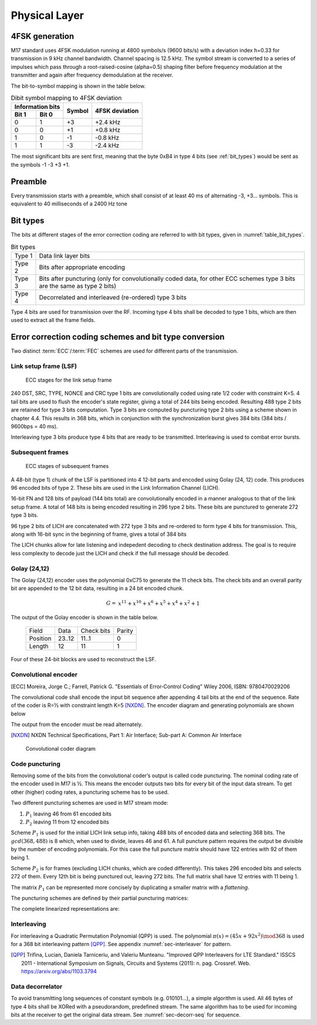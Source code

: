 Physical Layer
==============

4FSK generation
---------------

M17 standard uses 4FSK modulation running at 4800 symbols/s (9600
bits/s) with a deviation index h=0.33 for transmission in 9 kHz
channel bandwidth. Channel spacing is 12.5 kHz. The symbol stream is
converted to a series of impulses which pass through a
root-raised-cosine (alpha=0.5) shaping filter before frequency modulation
at the transmitter and again after frequency demodulation at the
receiver.

.. graph:: modulation
   :alt: RRC filter and Frequency Modulation
   :caption: 4FSK modulator dataflow

   rankdir="LR"
   src [shape=none, label=""]
   out [shape=none, label=""]
   "RRC Filter"[shape=box]
   "Frequency Modulation"[shape=box]

   src -- "RRC Filter" [label="Dibits Input"]
   "RRC Filter" -- "Frequency Modulation"
   "Frequency Modulation" -- out [label="4FSK output"]

The bit-to-symbol mapping is shown in the table below.

.. table:: Dibit symbol mapping to 4FSK deviation

   +-------------------------------+---------------+---------------+
   |Information bits               |Symbol         |4FSK deviation |
   +---------------+---------------+               |               |
   |Bit 1          | Bit 0         |               |               |
   +===============+===============+===============+===============+
   |0              |1              |+3             |+2.4 kHz       |
   +---------------+---------------+---------------+---------------+
   |0              |0              |+1             |+0.8 kHz       |
   +---------------+---------------+---------------+---------------+
   |1              |0              |-1             |-0.8 kHz       |
   +---------------+---------------+---------------+---------------+
   |1              |1              |-3             |-2.4 kHz       |
   +---------------+---------------+---------------+---------------+

.. todo:: update section

The most significant bits are sent first, meaning that the byte 0xB4
in type 4 bits (see :ref:`bit_types`) would be sent as the symbols -1 -3 +3
+1.

Preamble
--------

Every transmission starts with a preamble, which shall consist of at
least 40 ms of alternating -3, +3... symbols. This is equivalent to 40
milliseconds of a 2400 Hz tone


.. _bit_types:

Bit types
---------

The bits at different stages of the error correction coding are
referred to with bit types, given in :numref:`table_bit_types`.

.. _table_bit_types:
.. table:: Bit types

   +---------------+------------------------------------------+
   |Type 1         |Data link layer bits                      |
   +---------------+------------------------------------------+
   |Type 2         |Bits after appropriate encoding           |
   +---------------+------------------------------------------+
   |Type 3         |Bits after puncturing (only for           |
   |               |convolutionally coded data, for other     |
   |               |ECC schemes type 3 bits are the same as   |
   |               |type 2 bits)                              |
   +---------------+------------------------------------------+
   |Type 4         |Decorrelated and interleaved (re-ordered) |
   |               |type 3 bits                               |
   +---------------+------------------------------------------+

Type 4 bits are used for transmission over the RF. Incoming type 4
bits shall be decoded to type 1 bits, which are then used to extract
all the frame fields.

Error correction coding schemes and bit type conversion
-------------------------------------------------------

Two distinct :term:`ECC`/:term:`FEC` schemes are used for different parts of
the transmission.


Link setup frame (LSF)
~~~~~~~~~~~~~~~~

.. figure:: ../images/link_setup_frame_encoding.*

   ECC stages for the link setup frame

240 DST, SRC, TYPE, NONCE and CRC type 1 bits are convolutionally
coded using rate 1/2 coder with constraint K=5. 4 tail bits are used
to flush the encoder's state register, giving a total of 244 bits
being encoded. Resulting 488 type 2 bits are retained for type 3 bits
computation. Type 3 bits are computed by puncturing type 2 bits using
a scheme shown in chapter 4.4. This results in 368 bits, which in
conjunction with the synchronization burst gives 384 bits (384 bits /
9600bps = 40 ms).

Interleaving type 3 bits produce type 4 bits that are ready to be
transmitted. Interleaving is used to combat error bursts.


Subsequent frames
~~~~~~~~~~~~~~~~~

.. figure:: ../images/frame_encoding.*

   ECC stages of subsequent frames

A 48-bit (type 1) chunk of the LSF is partitioned into 4 12-bit parts and
encoded using Golay (24, 12) code. This produces 96 encoded bits
of type 2. These bits are used in the Link Information Channel (LICH).

16-bit FN and 128 bits of payload (144 bits total) are convolutionally encoded in a manner
analogous to that of the link setup frame. A total of 148 bits is
being encoded resulting in 296 type 2 bits. These bits are punctured
to generate 272 type 3 bits.

96 type 2 bits of LICH are concatenated with 272 type 3 bits and
re-ordered to form type 4 bits for transmission. This, along with
16-bit sync in the beginning of frame, gives a total of 384 bits

The LICH chunks allow for late listening and indepedent decoding to
check destination address. The goal is to require less complexity to
decode just the LICH and check if the full message should be decoded.

Golay (24,12)
~~~~~~~~~~~~~

The Golay (24,12) encoder uses the polynomial 0xC75 to generate the 11
check bits.  The check bits and an overall parity bit are appended to
the 12 bit data, resulting in a 24 bit encoded chunk.

.. math::
  
   \begin{align}
   G =& x^{11} + x^{10} + x^6 + x^5 + x^4 + x^2 + 1
   \end{align}

The output of the Golay encoder is shown in the table below.

   +------------+----------+-------------+---------+
   | Field      | Data     | Check bits  | Parity  |
   +------------+----------+-------------+---------+
   | Position   | 23..12   | 11..1       | 0       |
   +------------+----------+-------------+---------+
   | Length     | 12       | 11          | 1       |
   +------------+----------+-------------+---------+

Four of these 24-bit blocks are used to reconstruct the LSF.

Convolutional encoder
~~~~~~~~~~~~~~~~~~~~~

.. [ECC] Moreira, Jorge C.; Farrell, Patrick G. "Essentials of
         Error‐Control Coding" Wiley 2006, ISBN: 9780470029206

The convolutional code shall encode the input bit sequence after
appending 4 tail bits at the end of the sequence. Rate of the coder is
R=½ with constraint length K=5 [NXDN]_. The encoder diagram and generating
polynomials are shown below

.. math::
   :nowrap:

   \begin{align}
   G_1(D) =& 1 + D^3 + D^4 \\
   G_2(D) =& 1+ D + D^2 + D^4
   \end{align}

The output from the encoder must be read alternately.

.. [NXDN] NXDN Technical Specifications, Part 1: Air Interface;
          Sub-part A: Common Air Interface

.. figure:: ../images/convolutional.*
   :scale: 30%

   Convolutional coder diagram

Code puncturing
~~~~~~~~~~~~~~~

Removing some of the bits from the convolutional coder’s output is
called code puncturing. The nominal coding rate of the encoder used in
M17 is ½. This means the encoder outputs two bits for every bit of the
input data stream. To get other (higher) coding rates, a puncturing
scheme has to be used.

Two different puncturing schemes are used in M17 stream mode:

#. :math:`P_1` leaving 46 from 61 encoded bits
#. :math:`P_2` leaving 11 from 12 encoded bits

Scheme :math:`P_1` is used for the initial LICH link setup info, taking 488
bits of encoded data and selecting 368 bits. The :math:`gcd(368, 488)`
is 8 which, when used to divide, leaves 46 and 61. A full puncture
pattern requires the output be divisible by the number of encoding
polynomials. For this case the full puncture matrix should have 122
entries with 92 of them being 1.

Scheme :math:`P_2` is for frames (excluding LICH chunks, which are coded
differently). This takes 296 encoded bits and selects 272 of them.
Every 12th bit is being punctured out, leaving 272 bits.
The full matrix shall have 12 entries with 11 being 1.

The matrix :math:`P_1` can be represented more concisely by duplicating a
smaller matrix with a *flattening*.

.. math::
   :nowrap:

   \begin{align}
     S_{} = & \begin{bmatrix}
     a & \vec{r_1} & c \\
     b & \vec{r_2} & X
     \end{bmatrix} \\
     S_{full} = & \begin{bmatrix}
     a & \vec{r_1} & c & b & \vec{r_2} \\
     b & \vec{r_2} & a & \vec{r_1} & c
     \end{bmatrix}
   \end{align}


The puncturing schemes are defined by their partial puncturing matrices:

.. math::
   :nowrap:

   .. only:: latex
      \setcounter{MaxMatrixCols}{32}

   \begin{align}
   P_1 = & \begin{bmatrix}
   1 & 1 & 1 & 0 & 1 & 1 & 0 & 1 & 1 & 1 & 1 & 0 & 1 & 1 & 0 & 1 & 1 & 1 & 1 & 0 & 1 & 1 & 0 & 1 & 1 & 1 & 1 & 0 & 1 & 1 & 1 \\
   1 & 0 & 1 & 1 & 0 & 1 & 1 & 1 & 1 & 0 & 1 & 1 & 0 & 1 & 1 & 1 & 1 & 0 & 1 & 1 & 0 & 1 & 1 & 1 & 1 & 0 & 1 & 1 & 0 & 1 & X
   \end{bmatrix} \\
   P_2 = & \begin{bmatrix}
   1 & 1 & 1 & 1 & 1 & 1 \\
   1 & 1 & 1 & 1 & 1 & 0
   \end{bmatrix}
   \end{align}


The complete linearized representations are:

.. code-block:: python
   :caption: linearized puncture patterns

   P1 = [1, 1, 1, 0, 1, 1, 0, 1, 1, 0, 1, 1, 0, 1, 1, 1, 1, 1, 1, 0,
   1, 1, 0, 1, 1, 0, 1, 1, 0, 1, 1, 1, 1, 1, 1, 0, 1, 1, 0, 1, 1, 0,
   1, 1, 0, 1, 1, 1, 1, 1, 1, 0, 1, 1, 0, 1, 1, 0, 1, 1, 1, 1, 1, 1,
   0, 1, 1, 0, 1, 1, 0, 1, 1, 0, 1, 1, 1, 1, 1, 1, 0, 1, 1, 0, 1, 1,
   0, 1, 1, 0, 1, 1, 1, 1, 1, 1, 0, 1, 1, 0, 1, 1, 0, 1, 1, 0, 1, 1,
   1, 1, 1, 1, 0, 1, 1, 0, 1, 1, 0, 1, 1, 1]

   P2 = [1, 1, 1, 1, 1, 1, 1, 1, 1, 1, 1, 0]



Interleaving
~~~~~~~~~~~~

For interleaving a Quadratic Permutation Polynomial (QPP) is used. The
polynomial :math:`\pi(x)=(45x+92x^2)\mod 368` is used for a 368 bit interleaving
pattern [QPP]_. See appendix :numref:`sec-interleaver` for pattern.

.. [QPP] Trifina, Lucian, Daniela Tarniceriu, and Valeriu
         Munteanu. "Improved QPP Interleavers for LTE Standard." ISSCS
         2011 - International Symposium on Signals, Circuits and
         Systems (2011): n. pag. Crossref. Web. https://arxiv.org/abs/1103.3794


Data decorrelator
~~~~~~~~~~~~~~~~~

To avoid transmitting long sequences of constant symbols
(e.g. 010101…), a simple algorithm is used. All 46
bytes of type 4 bits shall be XORed with a pseudorandom, predefined
stream. The same algorithm has to be used for incoming bits at the
receiver to get the original data stream. See :numref:`sec-decorr-seq` for sequence.

.. todo:: add diagram
